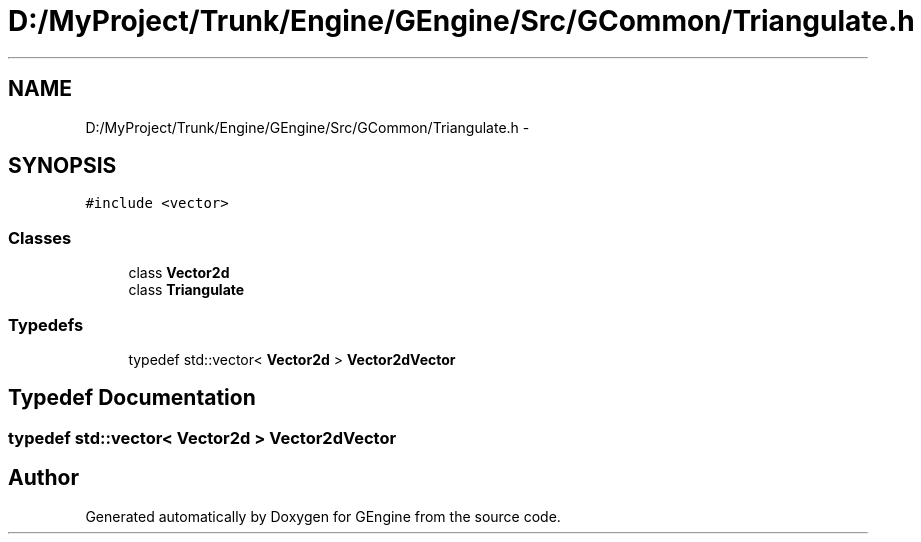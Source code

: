 .TH "D:/MyProject/Trunk/Engine/GEngine/Src/GCommon/Triangulate.h" 3 "Sat Dec 26 2015" "Version v0.1" "GEngine" \" -*- nroff -*-
.ad l
.nh
.SH NAME
D:/MyProject/Trunk/Engine/GEngine/Src/GCommon/Triangulate.h \- 
.SH SYNOPSIS
.br
.PP
\fC#include <vector>\fP
.br

.SS "Classes"

.in +1c
.ti -1c
.RI "class \fBVector2d\fP"
.br
.ti -1c
.RI "class \fBTriangulate\fP"
.br
.in -1c
.SS "Typedefs"

.in +1c
.ti -1c
.RI "typedef std::vector< \fBVector2d\fP > \fBVector2dVector\fP"
.br
.in -1c
.SH "Typedef Documentation"
.PP 
.SS "typedef std::vector< \fBVector2d\fP > \fBVector2dVector\fP"

.SH "Author"
.PP 
Generated automatically by Doxygen for GEngine from the source code\&.
